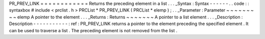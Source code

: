 PR_PREV_LINK
=
=
=
=
=
=
=
=
=
=
=
=
Returns
the
preceding
element
in
a
list
.
.
.
_Syntax
:
Syntax
-
-
-
-
-
-
.
.
code
:
:
syntaxbox
#
include
<
prclist
.
h
>
PRCList
*
PR_PREV_LINK
(
PRCList
*
elemp
)
;
.
.
_Parameter
:
Parameter
~
~
~
~
~
~
~
~
~
elemp
A
pointer
to
the
element
.
.
.
_Returns
:
Returns
~
~
~
~
~
~
~
A
pointer
to
a
list
element
.
.
.
_Description
:
Description
-
-
-
-
-
-
-
-
-
-
-
:
ref
:
PR_PREV_LINK
returns
a
pointer
to
the
element
preceding
the
specified
element
.
It
can
be
used
to
traverse
a
list
.
The
preceding
element
is
not
removed
from
the
list
.
